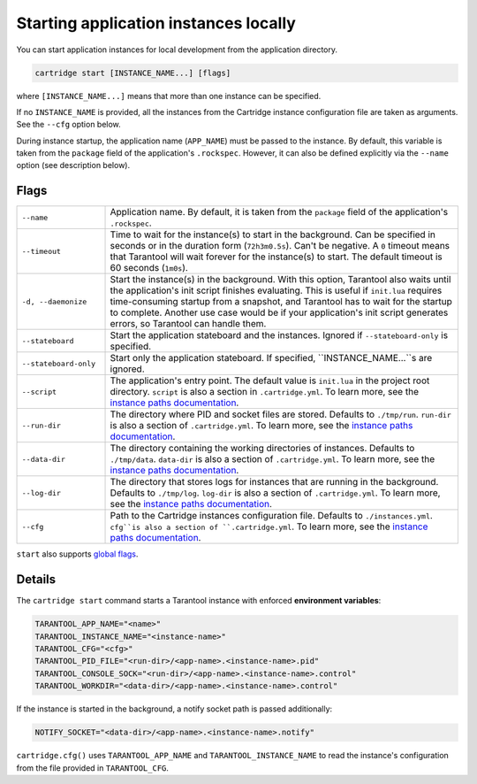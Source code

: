 Starting application instances locally
======================================

You can start application instances for local development from the application directory.

..  code-block:: bash

    cartridge start [INSTANCE_NAME...] [flags]

where ``[INSTANCE_NAME...]`` means that more than one instance can be specified.

If no ``INSTANCE_NAME`` is provided, all the instances from the
Cartridge instance configuration file are taken as arguments.
See the ``--cfg`` option below.

During instance startup, the application name (``APP_NAME``) must be passed to the instance.
By default, this variable is taken from the ``package`` field of the application's ``.rockspec``.
However, it can also be defined explicitly via the ``--name`` option (see description below).

Flags
-----

..  container:: table

    ..  list-table::
        :widths: 20 80
        :header-rows: 0

        *   -   ``--name``
            -   Application name.
                By default, it is taken from the ``package`` field of the application's ``.rockspec``.
        *   -   ``--timeout``
            -   Time to wait for the instance(s) to start in the background.
                Can be specified in seconds or in the duration form (``72h3m0.5s``).
                Can't be negative.
                A ``0`` timeout means that Tarantool will wait forever for the instance(s) to start.
                The default timeout is 60 seconds (``1m0s``).
        *   -   ``-d, --daemonize``
            -   Start the instance(s) in the background.
                With this option, Tarantool also waits until the application's init script
                finishes evaluating.
                This is useful if ``init.lua`` requires time-consuming startup
                from a snapshot, and Tarantool has to wait for the startup to complete.
                Another use case would be if your application's init script
                generates errors, so Tarantool can handle them.
        *   -   ``--stateboard``
            -   Start the application stateboard and the instances.
                Ignored if ``--stateboard-only`` is specified.
        *   -   ``--stateboard-only``
            -   Start only the application stateboard.
                If specified, ``INSTANCE_NAME...``s are ignored.
        *   -   ``--script``
            -   The application's entry point.
                The default value is ``init.lua`` in the project root directory.
                ``script`` is also a section in ``.cartridge.yml``.
                To learn more, see the `instance paths documentation <doc/instances_paths.rst>`__.
        *   -   ``--run-dir``
            -   The directory where PID and socket files are stored.
                Defaults to ``./tmp/run``.
                ``run-dir`` is also a section of ``.cartridge.yml``.
                To learn more, see the `instance paths documentation <doc/instances_paths.rst>`__.
        *   -   ``--data-dir``
            -   The directory containing the working directories of instances.
                Defaults to ``./tmp/data``.
                ``data-dir`` is also a section of ``.cartridge.yml``.
                To learn more, see the `instance paths documentation <doc/instances_paths.rst>`__.
        *   -   ``--log-dir``
            -   The directory that stores logs for instances that are running in the background.
                Defaults to ``./tmp/log``.
                ``log-dir`` is also a section of ``.cartridge.yml``.
                To learn more, see the `instance paths documentation <doc/instances_paths.rst>`__.
        *   -   ``--cfg``
            -   Path to the Cartridge instances configuration file.
                Defaults to ``./instances.yml``.
                ``cfg``is also a section of ``.cartridge.yml``.
                To learn more, see the `instance paths documentation <doc/instances_paths.rst>`__.

``start`` also supports `global flags <./global_flags.rst>`_.

Details
-------

The ``cartridge start`` command starts a Tarantool instance with enforced
**environment variables**:

..  code-block:: bash

    TARANTOOL_APP_NAME="<name>"
    TARANTOOL_INSTANCE_NAME="<instance-name>"
    TARANTOOL_CFG="<cfg>"
    TARANTOOL_PID_FILE="<run-dir>/<app-name>.<instance-name>.pid"
    TARANTOOL_CONSOLE_SOCK="<run-dir>/<app-name>.<instance-name>.control"
    TARANTOOL_WORKDIR="<data-dir>/<app-name>.<instance-name>.control"

If the instance is started in the background, a notify socket path is passed additionally:

..  code-block:: bash

    NOTIFY_SOCKET="<data-dir>/<app-name>.<instance-name>.notify"

``cartridge.cfg()`` uses  ``TARANTOOL_APP_NAME`` and ``TARANTOOL_INSTANCE_NAME``
to read the instance's configuration from the file provided in ``TARANTOOL_CFG``.
